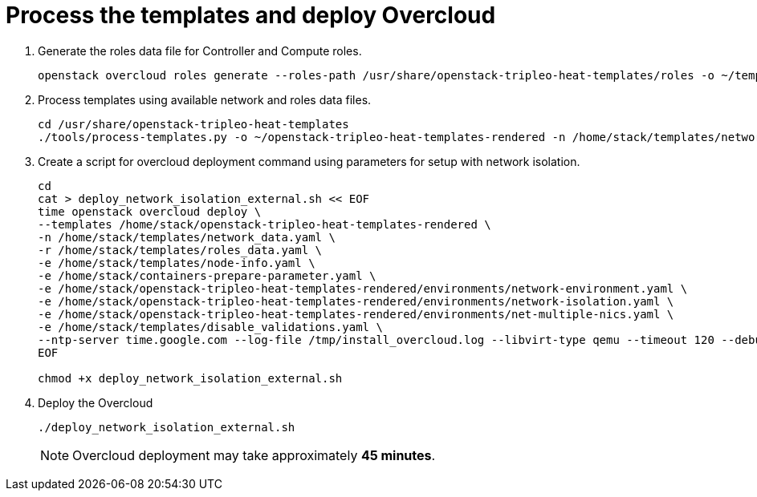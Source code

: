 = Process the templates and deploy Overcloud

. Generate the roles data file for Controller and Compute roles.
+
[source, bash]
----
openstack overcloud roles generate --roles-path /usr/share/openstack-tripleo-heat-templates/roles -o ~/templates/roles_data.yaml Controller Compute
----

. Process templates using available network and roles data files.
+
[source, bash]
----
cd /usr/share/openstack-tripleo-heat-templates
./tools/process-templates.py -o ~/openstack-tripleo-heat-templates-rendered -n /home/stack/templates/network_data.yaml -r /home/stack/templates/roles_data.yaml 
----

. Create a script for overcloud deployment command using parameters for setup with network isolation.
+
[source, bash]
----
cd 
cat > deploy_network_isolation_external.sh << EOF
time openstack overcloud deploy \
--templates /home/stack/openstack-tripleo-heat-templates-rendered \
-n /home/stack/templates/network_data.yaml \
-r /home/stack/templates/roles_data.yaml \
-e /home/stack/templates/node-info.yaml \
-e /home/stack/containers-prepare-parameter.yaml \
-e /home/stack/openstack-tripleo-heat-templates-rendered/environments/network-environment.yaml \
-e /home/stack/openstack-tripleo-heat-templates-rendered/environments/network-isolation.yaml \
-e /home/stack/openstack-tripleo-heat-templates-rendered/environments/net-multiple-nics.yaml \
-e /home/stack/templates/disable_validations.yaml \
--ntp-server time.google.com --log-file /tmp/install_overcloud.log --libvirt-type qemu --timeout 120 --debug
EOF

chmod +x deploy_network_isolation_external.sh
----

. Deploy the Overcloud
+
[source, bash]
----
./deploy_network_isolation_external.sh
----
+
[NOTE]
====
Overcloud deployment may take approximately **45 minutes**.
====
